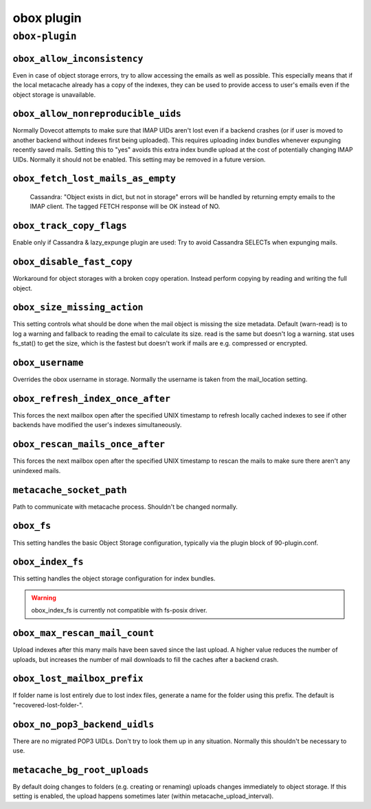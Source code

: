 .. _plugin-obox:

===========
obox plugin
===========

``obox-plugin``
^^^^^^^^^^^^^^^

.. _plugin-obox-setting_obox_allow_inconsistency:

``obox_allow_inconsistency``
----------------------------

Even in case of object storage errors, try to allow accessing the emails as well as possible. This especially means that if the local metacache already has a copy of the indexes, they can be used to provide access to user's emails even if the object storage is unavailable.


.. _plugin-obox-setting_obox_allow_nonreproducible_uids:

``obox_allow_nonreproducible_uids``
-----------------------------------

.. versionadded:: v2.3.6

Normally Dovecot attempts to make sure that IMAP UIDs aren't lost even if
a backend crashes (or if user is moved to another backend without indexes first
being uploaded). This requires uploading index bundles whenever expunging
recently saved mails. Setting this to "yes" avoids this extra index bundle
upload at the cost of potentially changing IMAP UIDs. Normally it should not be
enabled. This setting may be removed in a future version.


.. _plugin-obox-setting_obox_fetch_lost_mails_as_empty:

``obox_fetch_lost_mails_as_empty``
----------------------------------

 Cassandra: "Object exists in dict, but not in storage" errors will be handled by returning empty emails to the IMAP client. The tagged FETCH response will be OK instead of NO.


.. _plugin-obox-setting_obox_track_copy_flags:

``obox_track_copy_flags``
-------------------------

Enable only if Cassandra & lazy_expunge plugin are used: Try to avoid Cassandra SELECTs when expunging mails. 


.. _plugin-obox-setting_obox_disable_fast_copy:

``obox_disable_fast_copy``
--------------------------

Workaround for object storages with a broken copy operation. Instead perform copying by reading and writing the full object.


.. _plugin-obox-setting_obox_size_missing_action:

``obox_size_missing_action``
----------------------------

This setting controls what should be done when the mail object is missing the size metadata. 
Default (warn-read) is to log a warning and fallback to reading the email to calculate its size. 
read is the same but doesn't log a warning. stat uses fs_stat() to get the size, which is the fastest but doesn't work if mails are e.g. compressed or encrypted.


.. _plugin-obox-setting_obox_username:

``obox_username``
-----------------

Overrides the obox username in storage. Normally the username is taken from the mail_location setting.


.. _plugin-obox-setting_obox_refresh_index_once_after:

``obox_refresh_index_once_after``
---------------------------------

This forces the next mailbox open after the specified UNIX timestamp to refresh locally cached indexes to see if other backends have modified the user's indexes simultaneously.


.. _plugin-obox-setting_obox_rescan_mails_once_after:

``obox_rescan_mails_once_after``
--------------------------------

This forces the next mailbox open after the specified UNIX timestamp to rescan the mails to make sure there aren't any unindexed mails.


.. _plugin-obox-setting_metacache_socket_path:

``metacache_socket_path``
-------------------------

Path to communicate with metacache process. Shouldn't be changed normally.


.. _plugin-obox-setting_obox_fs:

``obox_fs``
-----------

This setting handles the basic Object Storage configuration, typically via the plugin block of 90-plugin.conf.


.. _plugin-obox-setting_obox_index_fs:

``obox_index_fs``
-----------------

This setting handles the object storage configuration for index bundles.

.. WARNING:: obox_index_fs is currently not compatible with fs-posix driver.

.. _plugin-obox-setting_obox_max_rescan_mail_count:

``obox_max_rescan_mail_count``
------------------------------

Upload indexes after this many mails have been saved since the last upload.
A higher value reduces the number of uploads, but increases the number of
mail downloads to fill the caches after a backend crash.


.. _plugin-obox-setting_obox_lost_mailbox_prefix:

``obox_lost_mailbox_prefix``
----------------------------

If folder name is lost entirely due to lost index files, generate a name for the folder using this prefix. The default is "recovered-lost-folder-".


.. _plugin-obox-setting_obox_no_pop3_backend_uidls:

``obox_no_pop3_backend_uidls``
------------------------------

There are no migrated POP3 UIDLs. Don't try to look them up in any situation. Normally this shouldn't be necessary to use.


.. _plugin-obox-setting_metacache_bg_root_uploads:

``metacache_bg_root_uploads``
-----------------------------

By default doing changes to folders (e.g. creating or renaming) uploads changes immediately to object storage. If this setting is enabled, the upload happens sometimes later (within metacache_upload_interval).
